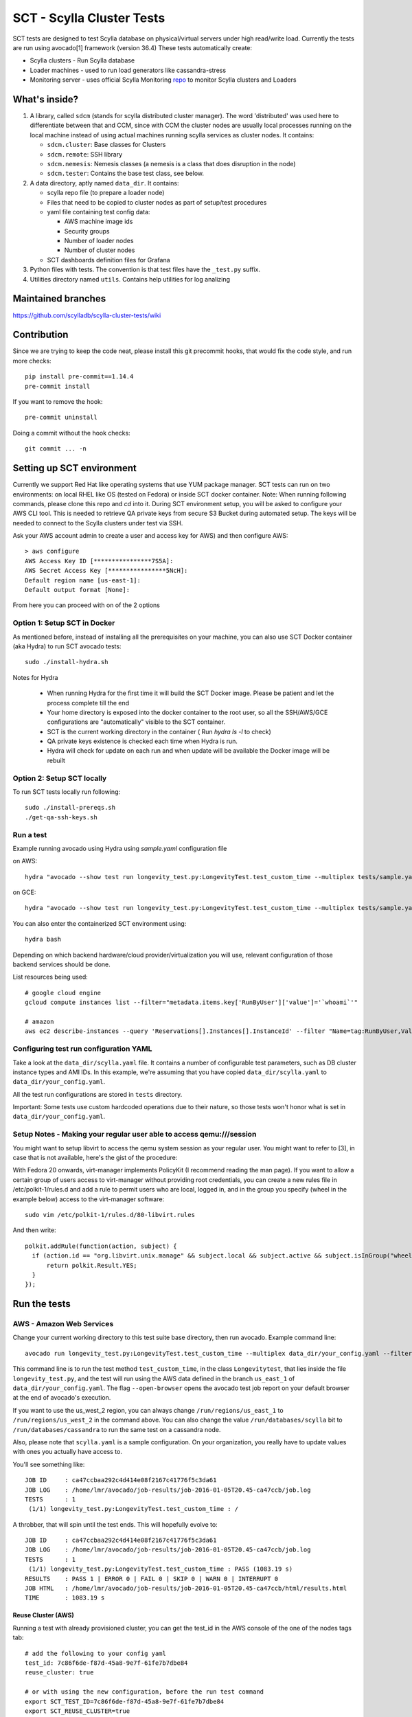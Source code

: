 SCT - Scylla Cluster Tests
##########################

SCT tests are designed to test Scylla database on physical/virtual servers under high read/write load.
Currently the tests are run using avocado[1] framework (version 36.4)
These tests automatically create:

* Scylla clusters - Run Scylla database
* Loader machines - used to run load generators like cassandra-stress
* Monitoring server - uses official Scylla Monitoring repo_ to monitor Scylla clusters and Loaders

What's inside?
==============

1. A library, called ``sdcm`` (stands for scylla distributed cluster
   manager). The word 'distributed' was used here to differentiate
   between that and CCM, since with CCM the cluster nodes are usually
   local processes running on the local machine instead of using actual
   machines running scylla services as cluster nodes. It contains:

   * ``sdcm.cluster``: Base classes for Clusters
   * ``sdcm.remote``: SSH library
   * ``sdcm.nemesis``: Nemesis classes (a nemesis is a class that does disruption in the node)
   * ``sdcm.tester``: Contains the base test class, see below.

2. A data directory, aptly named ``data_dir``. It contains:

   * scylla repo file (to prepare a loader node)
   * Files that need to be copied to cluster nodes as part of setup/test procedures
   * yaml file containing test config data:

     * AWS machine image ids
     * Security groups
     * Number of loader nodes
     * Number of cluster nodes
   * SCT dashboards definition files for Grafana

3. Python files with tests. The convention is that test files have the ``_test.py`` suffix.
4. Utilities directory named ``utils``. Contains help utilities for log analizing

Maintained branches
===================

https://github.com/scylladb/scylla-cluster-tests/wiki

Contribution
============
Since we are trying to keep the code neat, please install this git precommit hooks, that would fix the code style, and run more checks::

    pip install pre-commit==1.14.4
    pre-commit install

If you want to remove the hook::

    pre-commit uninstall

Doing a commit without the hook checks::

    git commit ... -n


Setting up SCT environment
==========================

Currently we support Red Hat like operating systems that use YUM package manager.
SCT tests can run on two environments: on local RHEL like OS (tested on Fedora) or inside SCT docker container.
Note: When running following commands, please clone this repo and `cd` into it.
During SCT environment setup, you will be asked to configure your AWS CLI tool. This is needed to retrieve
QA private keys from secure S3 Bucket during automated setup.
The keys will be needed to connect to the Scylla clusters under test via SSH.

Ask your AWS account admin to create a user and access key for AWS) and then configure AWS::

    > aws configure
    AWS Access Key ID [****************7S5A]:
    AWS Secret Access Key [****************5NcH]:
    Default region name [us-east-1]:
    Default output format [None]:


From here you can proceed with on of the 2 options

Option 1: Setup SCT in Docker
-----------------------------
As mentioned before, instead of installing all the prerequisites on your machine, you can also use SCT Docker
container (aka Hydra) to run SCT avocado tests::

    sudo ./install-hydra.sh

Notes for Hydra

 * When running Hydra for the first time it will build the SCT Docker image. Please be patient and let the process complete till the end
 * Your home directory is exposed into the docker container to the root user, so all the SSH/AWS/GCE configurations are "automatically" visible to the SCT container.
 * SCT is the current working directory in the container ( Run `hydra ls -l` to check)
 * QA private keys existence is checked each time when Hydra is run.
 * Hydra will check for update on each run and when update will be available the Docker image will be rebuilt

Option 2: Setup SCT locally
---------------------------

To run SCT tests locally run following::

    sudo ./install-prereqs.sh
    ./get-qa-ssh-keys.sh

Run a test
----------

Example running avocado using Hydra using `sample.yaml` configuration file

on AWS::

    hydra "avocado --show test run longevity_test.py:LongevityTest.test_custom_time --multiplex tests/sample.yaml --filter-only /run/backends/aws"

on GCE::

    hydra "avocado --show test run longevity_test.py:LongevityTest.test_custom_time --multiplex tests/sample.yaml --filter-only /run/backends/gce"


You can also enter the containerized SCT environment using::

    hydra bash

Depending on which backend hardware/cloud provider/virtualization you will use, relevant configuration of those backend
services should be done.

List resources being used::

    # google cloud engine
    gcloud compute instances list --filter="metadata.items.key['RunByUser']['value']='`whoami`'"

    # amazon
    aws ec2 describe-instances --query 'Reservations[].Instances[].InstanceId' --filter "Name=tag:RunByUser,Values=`whoami`"


Configuring test run configuration YAML
---------------------------------------

Take a look at the ``data_dir/scylla.yaml`` file. It contains a number of
configurable test parameters, such as DB cluster instance types and AMI IDs.
In this example, we're assuming that you have copied ``data_dir/scylla.yaml``
to ``data_dir/your_config.yaml``.

All the test run configurations are stored in ``tests`` directory.

Important: Some tests use custom hardcoded operations due to their nature,
so those tests won't honor what is set in ``data_dir/your_config.yaml``.

Setup Notes - Making your regular user able to access qemu:///session
---------------------------------------------------------------------

You might want to setup libvirt to access the qemu system session as your regular
user. You might want to refer to [3], in case that is not available, here's the
gist of the procedure:

With Fedora 20 onwards, virt-manager implements PolicyKit (I recommend reading the man page). If you want to allow a certain group of users access to virt-manager without providing root credentials, you can create a new rules file in /etc/polkit-1/rules.d and add a rule to permit users who are local, logged in, and in the group you specify (wheel in the example below) access to the virt-manager software::

    sudo vim /etc/polkit-1/rules.d/80-libvirt.rules

And then write::

    polkit.addRule(function(action, subject) {
      if (action.id == "org.libvirt.unix.manage" && subject.local && subject.active && subject.isInGroup("wheel")) {
          return polkit.Result.YES;
      }
    });


Run the tests
=============

AWS - Amazon Web Services
-------------------------

Change your current working directory to this test suite base directory,
then run avocado. Example command line::

    avocado run longevity_test.py:LongevityTest.test_custom_time --multiplex data_dir/your_config.yaml --filter-only /run/backends/aws/us_east_1 /run/databases/scylla --filter-out /run/backends/libvirt /run/backends/openstack /run/backends/gce --open-browser

This command line is to run the test method ``test_custom_time``, in
the class ``Longevitytest``, that lies inside the file ``longevity_test.py``,
and the test will run using the AWS data defined in the branch ``us_east_1``
of ``data_dir/your_config.yaml``. The flag ``--open-browser`` opens the avocado
test job report on your default browser at the end of avocado's execution.


If you want to use the us_west_2 region, you can always change
``/run/regions/us_east_1`` to ``/run/regions/us_west_2`` in
the command above. You can also change the value ``/run/databases/scylla`` bit
to ``/run/databases/cassandra`` to run the same test on a cassandra node.

Also, please note that ``scylla.yaml`` is a sample configuration.
On your organization, you really have to update values with ones you
actually have access to.

You'll see something like::

    JOB ID     : ca47ccbaa292c4d414e08f2167c41776f5c3da61
    JOB LOG    : /home/lmr/avocado/job-results/job-2016-01-05T20.45-ca47ccb/job.log
    TESTS      : 1
     (1/1) longevity_test.py:LongevityTest.test_custom_time : /

A throbber, that will spin until the test ends. This will hopefully evolve to::

    JOB ID     : ca47ccbaa292c4d414e08f2167c41776f5c3da61
    JOB LOG    : /home/lmr/avocado/job-results/job-2016-01-05T20.45-ca47ccb/job.log
    TESTS      : 1
     (1/1) longevity_test.py:LongevityTest.test_custom_time : PASS (1083.19 s)
    RESULTS    : PASS 1 | ERROR 0 | FAIL 0 | SKIP 0 | WARN 0 | INTERRUPT 0
    JOB HTML   : /home/lmr/avocado/job-results/job-2016-01-05T20.45-ca47ccb/html/results.html
    TIME       : 1083.19 s

Reuse Cluster (AWS)
^^^^^^^^^^^^^^^^^^^

Running a test with already provisioned cluster, you can get the test_id in the AWS console of the one of the nodes tags tab::

    # add the following to your config yaml
    test_id: 7c86f6de-f87d-45a8-9e7f-61fe7b7dbe84
    reuse_cluster: true

    # or with using the new configuration, before the run test command
    export SCT_TEST_ID=7c86f6de-f87d-45a8-9e7f-61fe7b7dbe84
    export SCT_REUSE_CLUSTER=true


Libvirt
-------

In order to run tests using the libvirt backend, you'll need:

1. One qcow2 base image with CentOS 7 installed. This image needs to have a user
   named 'centos', and this user needs to be configured to not require a password
   when running commands with sudo.

2. `cp data_dir/scylla.yaml data_dir/your_config.yaml`

3. Edit the configuration file (data_dir/your_config.yaml) to add the path to
   the CentOS image mentioned on step 1, as well as tweak values present in the
   `libvirt:` session of that file. One of the values you might want to tweak is
   the scylla yum repository used to install scylla on the CentOS 7 VM.

With that said and done, you can run your test using the command line::

    avocado run longevity_test.py:LongevityTest.test_custom_time --multiplex data_dir/scylla-lmr.yaml --filter-only /run/backends/libvirt /run/databases/scylla --filter-out /run/backends/aws /run/backends/openstack /run/backends/gce --open-browser


OpenStack
---------

In order to run tests using the openstack backend, you'll need:

1. A deployed OpenStack lab
2. One CentOS 7 image. This image needs to have a user
   named 'centos', and this user needs to be configured to not require a password
   when running commands with sudo.

3. `cp data_dir/scylla.yaml data_dir/your_config.yaml`

4. Edit the configuration file (data_dir/your_config.yaml) to tweak values present
   in the `openstack:` session of that file. One of the values you might want to
   tweak is the scylla yum repository used to install scylla on the CentOS 7 image.

With that said and done, you can run your test using the command line::

    avocado run longevity_test.py:LongevityTest.test_custom_time --multiplex data_dir/scylla-lmr.yaml --filter-only /run/backends/libvirt /run/databases/scylla --filter-out /run/backends/aws /run/backends/libvirt /run/backends/gce --open-browser

GCE - Google Compute Engine
---------------------------

In order to run tests using the GCE backend, you'll need:

1. A GCE account

2. `cp data_dir/scylla.yaml data_dir/your_config.yaml`

3. Edit the configuration file (data_dir/your_config.yaml) to tweak values present
   in the `gce:` session of that file. One of the values you might want to
   tweak is the scylla yum repository used to install scylla on the CentOS 7 image.

With that said and done, you can run your test using the command line::

    avocado run longevity_test.py:LongevityTest.test_custom_time --multiplex data_dir/scylla-lmr.yaml --filter-only /run/backends/libvirt /run/databases/scylla --filter-out /run/backends/aws /run/backends/libvirt /run/backends/openstack --open-browser


(Optional) Follow what the test is doing
========================================

What you can do while the test is running to see what's happening::

    tail -f ~/avocado/job-results/latest/job.log

or::

    tail -f ~/avocado/job-results/latest/test-results/longevity_test.py\:LongevityTest.test_custom_time/debug.log

At the end of the test, there's a path to an HTML file with the job report.
The flag ``--open-browser`` actually opens that at the end of the test.

Test operations
===============

On a high level overview, the test operations are:

Setup
-----

1) Instantiate a Cluster DB, with the specified number of nodes (the number
   of nodes can be specified through the config file, or the test writer can
   set a specific number depending on the test needs).

2) Instantiate a set of loader nodes. They will be the ones to initiate
   cassandra stress, and possibly other database stress inducing activities.

3) Instantiate a set of monitoring nodes. They will run prometheus [3], to
   store metrics information about the database cluster, and also grafana [4],
   to let the user see real time dashboards of said metrics while the test is
   running. This is very useful in case you want to run the test suite and keep
   watching the behavior of each node.

4) Wait until the loaders are ready (SSH up and cassandra-stress is present)

5) Wait until the DB nodes are ready (SSH up and DB services are up, port 9042
   occupied)

6) Wait until the monitoring nodes are ready. If you are following the job log,
   you will see a message with the address you can point your browser to while
   the test is executing ::

    02:09:37 INFO | Node lmr-scylla-monitor-node-235cdfb0-1 [54.86.66.156 | 172.30.0.105] (seed: None): Grafana Web UI: http://54.86.66.156:3000

Actual test
-----------

1) Loader nodes execute cassandra stress on the DB cluster (optional)

2) If configured, a Nemesis class, will execute periodically, introducing some
   disruption activity to the cluster (stop/start a node, destroy data, kill
   scylla processes on a node). the nemesis starts after an interval, to give
   cassandra-stress on step 1 to stabilize

Keep in mind that the suite libraries are flexible, and will allow you to
set scenarios that differ from this base one.

Making sense of logs
====================

In order to try to establish a timeline of what is going on, we opted for
dumping a lot of information in the test main log. That includes:

1) Labels for each Node and cluster, including SSH access info in case
   you want to debug what's going on. Example::

    15:43:23 DEBUG| Node lmr-scylla-db-node-88c994d5-1 [54.183.240.195 | 172.31.18.109] (seed: None): SSH access -> 'ssh -i /var/tmp/lmr-longevity-test-8b95682d.pem centos@54.183.240.195'
    ...
    15:47:52 INFO | Cluster lmr-scylla-db-cluster-88c994d5 (AMI: ami-1da7d17d Type: c4.xlarge): (6/6) DB nodes ready. Time elapsed: 79 s

2) Scylla logs for all the DB nodes, logged as they happen. Example line::

    15:44:35 DEBUG| [54.183.193.208] [stdout] Feb 10 17:44:17 ip-172-30-0-123.ec2.internal systemd[1]: Starting Scylla Server...

3) Coredump watching thread, that runs every 30 seconds and will tell you if
   scylla dumped core

4) Cassandra-stress output. As cassandra-stress runs only after all the nodes
   are properly set up, you'll see it clearly separated from the initial flurry
   of Node init information::

    15:47:55 INFO | [54.193.84.90] Running '/usr/bin/ssh -a -x  -o ControlPath=/var/tmp/ssh-masterTQ3hZu/socket -o StrictHostKeyChecking=no -o UserKnownHostsFile=/var/tmp/tmpOjFA9Q -o BatchMode=yes -o ConnectTimeout=300 -o ServerAliveInterval=300 -l centos -p 22 -i /var/tmp/lmr-longevity-test-8b95682d.pem 54.193.84.90 "cassandra-stress write cl=QUORUM duration=30m -schema 'replication(factor=3)' -port jmx=6868 -mode cql3 native -rate threads=4 -node 172.31.18.109"'
    15:48:02 DEBUG| [54.193.84.90] [stdout] INFO  17:48:01 Found Netty's native epoll transport in the classpath, using it
    15:48:03 DEBUG| [54.193.84.90] [stdout] INFO  17:48:03 Using data-center name 'datacenter1' for DCAwareRoundRobinPolicy (if this is incorrect, please provide the correct datacenter name with DCAwareRoundRobinPolicy constructor)
    15:48:03 DEBUG| [54.193.84.90] [stdout] INFO  17:48:03 New Cassandra host /172.31.18.109:9042 added
    15:48:03 DEBUG| [54.193.84.90] [stdout] INFO  17:48:03 New Cassandra host /172.31.18.114:9042 added
    15:48:03 DEBUG| [54.193.84.90] [stdout] INFO  17:48:03 New Cassandra host /172.31.18.113:9042 added
    15:48:03 DEBUG| [54.193.84.90] [stdout] INFO  17:48:03 New Cassandra host /172.31.18.112:9042 added
    15:48:03 DEBUG| [54.193.84.90] [stdout] INFO  17:48:03 New Cassandra host /172.31.18.111:9042 added
    15:48:03 DEBUG| [54.193.84.90] [stdout] INFO  17:48:03 New Cassandra host /172.31.18.110:9042 added
    15:48:03 DEBUG| [54.193.84.90] [stdout] Connected to cluster: lmr-scylla-db-cluster-88c994d5
    ...

5) As the DB logs thread will still be active, you'll see messages from nodes
   (normally compaction) mingled with cassandra-stress output. Example::

    16:01:43 DEBUG| [54.193.84.90] [stdout] total,       2265875,    4887,    4887,    4887,     0.8,     0.6,     2.5,     3.6,     9.8,    13.8,  493.7,  0.00632,      0,      0,       0,       0,       0,       0
    16:01:44 DEBUG| [54.193.84.90] [stdout] total,       2270561,    4679,    4679,    4679,     0.8,     0.6,     2.5,     3.6,     8.1,    10.1,  494.7,  0.00630,      0,      0,       0,       0,       0,       0
    16:01:45 DEBUG| [54.183.240.195] [stdout] Feb 10 18:01:45 ip-172-31-18-109 scylla[2103]: INFO  [shard 1] compaction - Compacting [/var/lib/scylla/data/keyspace1/standard1-71035bf0d01e11e58c82000000000001/keyspace1-standard1-ka-5-Data.db:level=0, /var/lib/scylla/data/keyspace1/standard1-71035bf0d01e11e58c82000000000001/keyspace1-standard1-ka-9-Data.db:level=0, /var/lib/scylla/data/keyspace1/standard1-71035bf0d01e11e58c82000000000001/keyspace1-standard1-ka-13-Data.db:level=0, /var/lib/scylla/data/keyspace1/standard1-71035bf0d01e11e58c82000000000001/keyspace1-standard1-ka-17-Data.db:level=0, ]
    16:01:45 DEBUG| [54.193.84.90] [stdout] total,       2275544,    4963,    4963,    4963,     0.8,     0.6,     2.4,     3.4,     9.7,    18.9,  495.7,  0.00629,      0,      0,       0,       0,       0,       0
    16:01:46 DEBUG| [54.193.84.90] [stdout] total,       2280432,    4883,    4883,    4883,     0.8,     0.6,     2.5,     3.6,    15.4,    20.2,  496.7,  0.00628,      0,      0,       0,       0,       0,       0
    16:01:47 DEBUG| [54.193.84.90] [stdout] total,       2285011,    4562,    4562,    4562,     0.9,     0.6,     2.5,     3.8,    18.2,    30.9,  497.7,  0.00627,      0,      0,       0,       0,       0,       0


6) You'll also see Nemesis messages. The cool thing about this is that you can see
   the cluster reaction to the disruption event. Here's an example of a nemesis
   that stops and then starts the AWS instance of one of our DB nodes. Ellipsis
   were added for brevity purposes. You can see the gossiping for the node down,
   then for the Node up, all of that happening while the loader nodes churning
   cassandra-stress output::

    15:57:55 DEBUG| sdcm.nemesis.StopStartMonkey: <function disrupt at 0x7fd5aec38c80> Start
    15:57:55 INFO | sdcm.nemesis.StopStartMonkey: Stop Node lmr-scylla-db-node-88c994d5-3 [54.193.37.181 | 172.31.18.111] (seed: False) then restart it
    15:57:55 DEBUG| [54.193.84.90] [stdout] total,       1257018,    4989,    4989,    4989,     0.8,     0.6,     2.4,     2.9,     9.9,    23.1,  265.3,  0.00651,      0,      0,       0,       0,       0,       0
    15:57:56 DEBUG| [54.193.84.90] [stdout] total,       1262289,    5248,    5248,    5248,     0.7,     0.6,     2.4,     2.8,     5.9,     7.0,  266.4,  0.00650,      0,      0,       0,       0,       0,       0
    15:57:57 DEBUG| [54.193.37.181] [stdout] Feb 10 17:57:56 ip-172-31-18-111 systemd[1]: Stopping Scylla JMX...
    15:57:57 DEBUG| [54.183.195.134] [stdout] Feb 10 17:57:57 ip-172-31-18-112 scylla[2108]: INFO  [shard 0] gossip - InetAddress 172.31.18.111 is now DOWN
    15:57:57 DEBUG| [54.183.193.208] [stdout] Feb 10 17:57:57 ip-172-31-18-113 scylla[2114]: INFO  [shard 0] gossip - InetAddress 172.31.18.111 is now DOWN
    15:57:57 DEBUG| [54.193.37.222] [stdout] Feb 10 17:57:57 ip-172-31-18-114 scylla[2098]: INFO  [shard 0] gossip - InetAddress 172.31.18.111 is now DOWN
    15:57:57 DEBUG| [54.193.61.5] [stdout] Feb 10 17:57:57 ip-172-31-18-110 scylla[2107]: INFO  [shard 0] gossip - InetAddress 172.31.18.111 is now DOWN
    15:57:57 DEBUG| [54.183.240.195] [stdout] Feb 10 17:57:57 ip-172-31-18-109 scylla[2103]: INFO  [shard 0] gossip - InetAddress 172.31.18.111 is now DOWN
    15:57:57 DEBUG| [54.193.84.90] [stdout] total,       1267035,    4739,    4739,    4739,     0.8,     0.6,     2.4,     4.8,    17.7,    30.2,  267.4,  0.00647,      0,      0,       0,       0,       0,       0
    ...
    15:58:01 DEBUG| [54.193.84.90] [stdout] total,       1283680,    4219,    4219,    4219,     0.9,     0.6,     2.6,     4.4,     8.1,    11.9,  271.4,  0.00651,      0,      0,       0,       0,       0,       0
    15:58:02 DEBUG| [54.193.84.90] [stdout] total,       1285139,    1452,    1452,    1452,     2.7,     1.7,     9.2,    22.3,    54.8,    55.2,  272.4,  0.00699,      0,      0,       0,       0,       0,       0
    15:58:02 DEBUG| [54.183.240.195] [stdout] Feb 10 17:58:02 ip-172-31-18-109 scylla[2103]: INFO  [shard 0] rpc - client 172.31.18.111: client connection dropped: read: Connection reset by peer
    15:58:02 DEBUG| [54.193.37.222] [stdout] Feb 10 17:58:02 ip-172-31-18-114 scylla[2098]: INFO  [shard 0] rpc - client 172.31.18.111: client connection dropped: read: Connection reset by peer
    15:58:02 DEBUG| [54.193.61.5] [stdout] Feb 10 17:58:02 ip-172-31-18-110 scylla[2107]: INFO  [shard 0] rpc - client 172.31.18.111: client connection dropped: read: Connection reset by peer
    15:58:02 DEBUG| [54.183.193.208] [stdout] Feb 10 17:58:02 ip-172-31-18-113 scylla[2114]: INFO  [shard 0] rpc - client 172.31.18.111: client connection dropped: read: Connection reset by peer
    15:58:03 DEBUG| [54.193.84.90] [stdout] total,       1288782,    3515,    3515,    3515,     1.1,     0.6,     2.6,     7.7,    56.3,   143.6,  273.4,  0.00701,      0,      0,       0,       0,       0,       0
    ...
    15:58:59 DEBUG| [54.193.84.90] [stdout] total,       1532519,    4846,    4846,    4846,     0.8,     0.6,     2.5,     3.8,     9.5,    10.9,  328.8,  0.00715,      0,      0,       0,       0,       0,       0
    15:58:59 DEBUG| Node lmr-scylla-db-node-88c994d5-3 [54.193.37.181 | 172.31.18.111] (seed: None): Got new public IP 54.67.92.86
    15:59:00 DEBUG| [54.193.84.90] [stdout] total,       1537219,    4681,    4681,    4681,     0.8,     0.6,     2.5,     3.9,    18.8,    28.3,  329.8,  0.00713,      0,      0,       0,       0,       0,       0
    ...
    15:59:51 DEBUG| [54.193.37.222] [stdout] Feb 10 17:59:51 ip-172-31-18-114 scylla[2098]: INFO  [shard 0] gossip - Node 172.31.18.111 has restarted, now UP
    15:59:52 DEBUG| [54.193.84.90] [stdout] total,       1767965,    4869,    4869,    4869,     0.8,     0.6,     2.5,     3.0,    12.3,    15.0,  382.1,  0.00677,      0,      0,       0,       0,       0,       0
    15:59:52 DEBUG| [54.183.240.195] [stdout] Feb 10 17:59:52 ip-172-31-18-109 scylla[2103]: INFO  [shard 0] gossip - Node 172.31.18.111 has restarted, now UP
    15:59:53 DEBUG| [54.193.84.90] [stdout] total,       1771279,    3291,    3291,    3291,     1.2,     0.6,     3.4,    13.2,    32.3,    39.8,  383.1,  0.00680,      0,      0,       0,       0,       0,       0
    15:59:53 DEBUG| [54.193.61.5] [stdout] Feb 10 17:59:53 ip-172-31-18-110 scylla[2107]: INFO  [shard 0] gossip - Node 172.31.18.111 has restarted, now UP
    15:59:54 DEBUG| [54.193.84.90] [stdout] total,       1775909,    4622,    4622,    4622,     0.9,     0.6,     2.5,     3.7,     9.9,    16.3,  384.1,  0.00678,      0,      0,       0,       0,       0,       0
    15:59:54 DEBUG| [54.183.195.134] [stdout] Feb 10 17:59:54 ip-172-31-18-112 scylla[2108]: INFO  [shard 0] gossip - Node 172.31.18.111 has restarted, now UP

With all that information going, the main log is hard to read, but at least
you now have an outline of what is going on. We store the scylla logs
on per node files, you can find them all in the test log directory (the
avocado HTML report will help you locate and visualize all those files, just
click on the test name link and you'll see the dir structure.

SCT utilities
=============

1) utils/fetch_and_decode_stalls_from_job_database_logs.sh

This script searches in the log all reactor stalles, find unique stalles and decode them.
The script analyzes the database.logs that are located under avocado/job-results/<job-folder>/<test-folder>/<cluster-folder>. The script is going through nodes folders and analyze database.log for every node.

2) utils/fetch_and_decode_stalls_from_journalctl_logs_all_nodes.sh -

This script searches in the journalctl all reactor stalles, find unique stalles and decode them.
Save the journalctl from every node to the database.log and move to the folders by node. Organize all folders in one folder, like::

    logs/node1/database.log
    logs/node2/database.log

3) utils/fetch_and_decode_stalls_from_one_journalctl_log.sh

This script searches in the one journalctl all reactor stalles, find unique stalles and decode them.
Save the journalctl of one node to the database.log and move to the folder

For examples see utilities documentation

TODO
====

* Set up buildable HTML documentation, and a hosted version of it.
* Write more tests, improve test API (always in progress, I guess).

Known issues
=============

* No test API guide. Bear with us while we set up hosted test API documentation, and take a look at the current tests and the `sdcm` library for more information.

Footnotes
=========

* [1] http://avocado-framework.github.io/
* [2] https://ask.fedoraproject.org/en/question/45805/how-to-use-virt-manager-as-a-non-root-user/
* [3] https://prometheus.io/
* [4] http://grafana.org/

.. _repo: https://github.com/scylladb/scylla-grafana-monitoring
